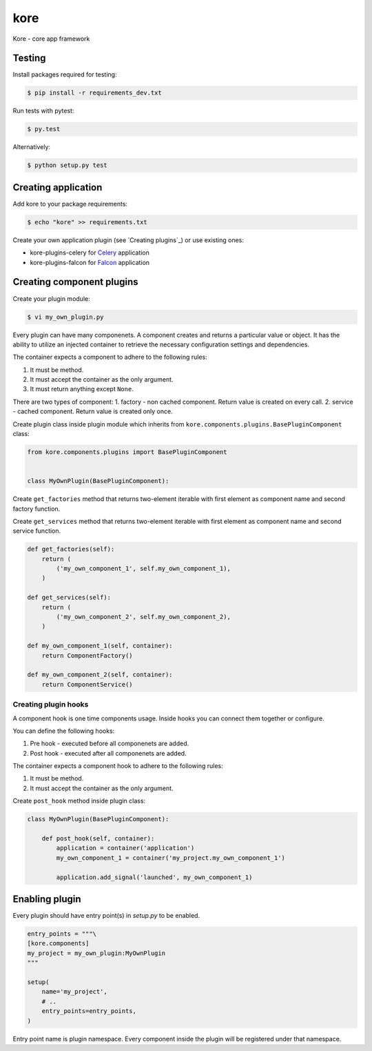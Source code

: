 kore
****

Kore - core app framework


Testing
=======

Install packages required for testing:

.. code-block:: bash

   $ pip install -r requirements_dev.txt

Run tests with pytest:

.. code-block:: bash

   $ py.test

Alternatively:

.. code-block:: bash

   $ python setup.py test
 

Creating application
====================

Add kore to your package requirements:

.. code-block:: bash

   $ echo "kore" >> requirements.txt

Create your own application plugin (see `Creating plugins`_) or use existing ones:

- kore-plugins-celery for `Celery`_ application
- kore-plugins-falcon for `Falcon`_ application


Creating component plugins
================

Create your plugin module:

.. code-block:: bash

   $ vi my_own_plugin.py

Every plugin can have many componenets. A component creates and returns a particular value or object. It has the ability to utilize an injected container to retrieve the necessary configuration settings and dependencies.

The container expects a component to adhere to the following rules:

1. It must be method.
2. It must accept the container as the only argument.
3. It must return anything except ``None``.

There are two types of component:
1. factory - non cached component. Return value is created on every call.
2. service - cached component. Return value is created only once.

Create plugin class inside plugin module which inherits from ``kore.components.plugins.BasePluginComponent`` class:

.. code-block:: python

   from kore.components.plugins import BasePluginComponent


   class MyOwnPlugin(BasePluginComponent):

Create ``get_factories`` method that returns two-element iterable with first element as component name and second factory function.

Create ``get_services`` method that returns two-element iterable with first element as component name and second service function.

.. code-block:: python

       def get_factories(self):
           return (
               ('my_own_component_1', self.my_own_component_1),
           )

       def get_services(self):
           return (
               ('my_own_component_2', self.my_own_component_2),
           )

       def my_own_component_1(self, container):
           return ComponentFactory()

       def my_own_component_2(self, container):
           return ComponentService()


Creating plugin hooks
-----------------------------

A component hook is one time components usage. Inside hooks you can connect them together or configure.

You can define the following hooks:

1. Pre hook - executed before all componenets are added.
2. Post hook - executed after all componenets are added.

The container expects a component hook to adhere to the following rules:

1. It must be method.
2. It must accept the container as the only argument.

Create ``post_hook`` method inside plugin class:

.. code-block:: python

   class MyOwnPlugin(BasePluginComponent):

       def post_hook(self, container):
           application = container('application')
           my_own_component_1 = container('my_project.my_own_component_1')

           application.add_signal('launched', my_own_component_1)

.. _Celery: http://www.celeryproject.org/
.. _Falcon: https://falconframework.org/


Enabling plugin
===============

Every plugin should have entry point(s) in `setup.py` to be enabled.

.. code-block:: python
   
    entry_points = """\
    [kore.components]
    my_project = my_own_plugin:MyOwnPlugin
    """

    setup(
        name='my_project',
        # ..
        entry_points=entry_points,
    )

Entry point name is plugin namespace. Every component inside the plugin will be registered under that namespace.
